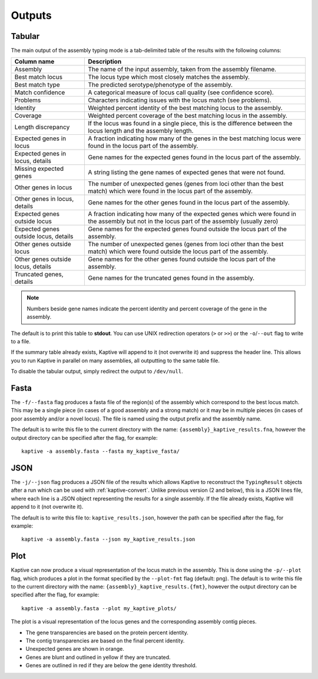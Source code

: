 **************************************
Outputs
**************************************

.. _Tabular:

Tabular
==============

The main output of the assembly typing mode is a tab-delimited table of the results with the following columns:

======================================   =====================================================================================================================================
Column name                              Description
======================================   =====================================================================================================================================
Assembly                                 The name of the input assembly, taken from the assembly filename.
Best match locus                         The locus type which most closely matches the assembly.
Best match type                          The predicted serotype/phenotype of the assembly.
Match confidence                         A categorical measure of locus call quality (see confidence score).
Problems                                 Characters indicating issues with the locus match (see problems).
Identity                                 Weighted percent identity of the best matching locus to the assembly.
Coverage                                 Weighted percent coverage of the best matching locus in the assembly.
Length discrepancy                       If the locus was found in a single piece, this is the difference between the locus length and the assembly length.
Expected genes in locus                  A fraction indicating how many of the genes in the best matching locus were found in the locus part of the assembly.
Expected genes in locus, details         Gene names for the expected genes found in the locus part of the assembly.
Missing expected genes                   A string listing the gene names of expected genes that were not found.
Other genes in locus                     The number of unexpected genes (genes from loci other than the best match) which were found in the locus part of the assembly.
Other genes in locus, details            Gene names for the other genes found in the locus part of the assembly.
Expected genes outside locus             A fraction indicating how many of the expected genes which were found in the assembly but not in the locus part of the assembly (usually zero)
Expected genes outside locus, details    Gene names for the expected genes found outside the locus part of the assembly.
Other genes outside locus                The number of unexpected genes (genes from loci other than the best match) which were found outside the locus part of the assembly.
Other genes outside locus, details       Gene names for the other genes found outside the locus part of the assembly.
Truncated genes, details                 Gene names for the truncated genes found in the assembly.
======================================   =====================================================================================================================================

.. note::
 Numbers beside gene names indicate the percent identity and percent coverage of the gene in the assembly.

The default is to print this table to **stdout**.
You can use UNIX redirection operators (``>`` or ``>>``) or the ``-o``/``--out`` flag to write to a file.

If the summary table already exists, Kaptive will append to it (not overwrite it) and suppress the header line.
This allows you to run Kaptive in parallel on many assemblies, all outputting to the same table file.

To disable the tabular output, simply redirect the output to ``/dev/null``.

.. _Fasta:

Fasta
==============
The ``-f/--fasta`` flag produces a fasta file of the region(s) of the assembly which correspond to the best
locus match. This may be a single piece (in cases of a good assembly and a strong match) or it may be in multiple
pieces (in cases of poor assembly and/or a novel locus). The file is named using the output prefix and the assembly name.

The default is to write this file to the current directory with the name: ``{assembly}_kaptive_results.fna``,
however the output directory can be specified after the flag, for example::

        kaptive -a assembly.fasta --fasta my_kaptive_fasta/

.. _JSON:

JSON
==============
The ``-j/--json`` flag produces a JSON file of the results which allows Kaptive to reconstruct
the ``TypingResult`` objects after a run which can be used with :ref:`kaptive-convert`.
Unlike previous version (2 and below), this is a JSON lines file, where each line is a JSON object
representing the results for a single assembly. If the file already exists, Kaptive will append to it (not overwrite it).

The default is to write this file to: ``kaptive_results.json``, however the path can be specified after the flag,
for example::

        kaptive -a assembly.fasta --json my_kaptive_results.json


.. _Plot:

Plot
==============
Kaptive can now produce a visual representation of the locus match in the assembly. This is done using the
``-p/--plot`` flag, which produces a plot in the format specified by the ``--plot-fmt`` flag (default: png).
The default is to write this file to the current directory with the name: ``{assembly}_kaptive_results.{fmt}``,
however the output directory can be specified after the flag, for example::

        kaptive -a assembly.fasta --plot my_kaptive_plots/

.. image:: example_plot.png
   :width: 1000
   :align: center

The plot is a visual representation of the locus genes and the corresponding assembly contig pieces.

* The gene transparencies are based on the protein percent identity.
* The contig transparencies are based on the final percent identity.
* Unexpected genes are shown in orange.
* Genes are blunt and outlined in yellow if they are truncated.
* Genes are outlined in red if they are below the gene identity threshold.
